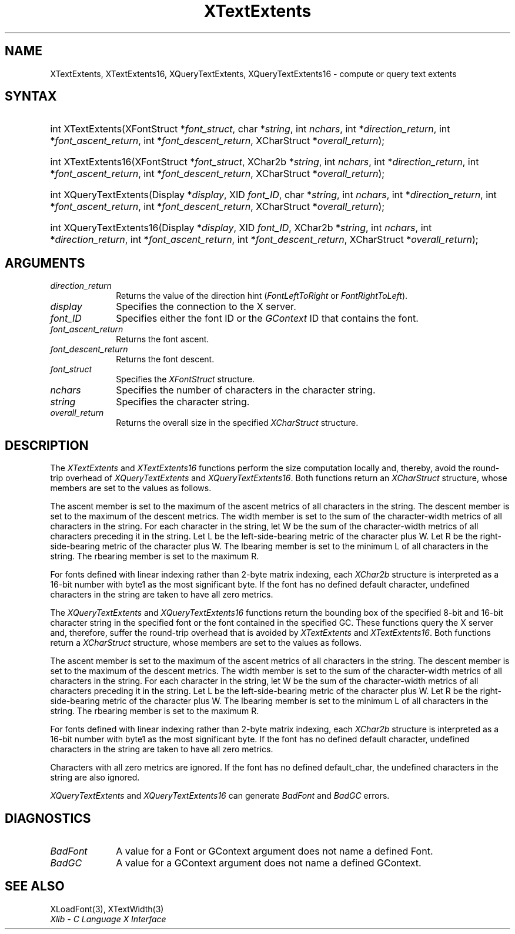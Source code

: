 .\" Copyright \(co 1985, 1986, 1987, 1988, 1989, 1990, 1991, 1994, 1996 X Consortium
.\"
.\" Permission is hereby granted, free of charge, to any person obtaining
.\" a copy of this software and associated documentation files (the
.\" "Software"), to deal in the Software without restriction, including
.\" without limitation the rights to use, copy, modify, merge, publish,
.\" distribute, sublicense, and/or sell copies of the Software, and to
.\" permit persons to whom the Software is furnished to do so, subject to
.\" the following conditions:
.\"
.\" The above copyright notice and this permission notice shall be included
.\" in all copies or substantial portions of the Software.
.\"
.\" THE SOFTWARE IS PROVIDED "AS IS", WITHOUT WARRANTY OF ANY KIND, EXPRESS
.\" OR IMPLIED, INCLUDING BUT NOT LIMITED TO THE WARRANTIES OF
.\" MERCHANTABILITY, FITNESS FOR A PARTICULAR PURPOSE AND NONINFRINGEMENT.
.\" IN NO EVENT SHALL THE X CONSORTIUM BE LIABLE FOR ANY CLAIM, DAMAGES OR
.\" OTHER LIABILITY, WHETHER IN AN ACTION OF CONTRACT, TORT OR OTHERWISE,
.\" ARISING FROM, OUT OF OR IN CONNECTION WITH THE SOFTWARE OR THE USE OR
.\" OTHER DEALINGS IN THE SOFTWARE.
.\"
.\" Except as contained in this notice, the name of the X Consortium shall
.\" not be used in advertising or otherwise to promote the sale, use or
.\" other dealings in this Software without prior written authorization
.\" from the X Consortium.
.\"
.\" Copyright \(co 1985, 1986, 1987, 1988, 1989, 1990, 1991 by
.\" Digital Equipment Corporation
.\"
.\" Portions Copyright \(co 1990, 1991 by
.\" Tektronix, Inc.
.\"
.\" Permission to use, copy, modify and distribute this documentation for
.\" any purpose and without fee is hereby granted, provided that the above
.\" copyright notice appears in all copies and that both that copyright notice
.\" and this permission notice appear in all copies, and that the names of
.\" Digital and Tektronix not be used in in advertising or publicity pertaining
.\" to this documentation without specific, written prior permission.
.\" Digital and Tektronix makes no representations about the suitability
.\" of this documentation for any purpose.
.\" It is provided ``as is'' without express or implied warranty.
.\" 
.\"
.ds xT X Toolkit Intrinsics \- C Language Interface
.ds xW Athena X Widgets \- C Language X Toolkit Interface
.ds xL Xlib \- C Language X Interface
.ds xC Inter-Client Communication Conventions Manual
.na
.de Ds
.nf
.\\$1D \\$2 \\$1
.ft CW
.\".ps \\n(PS
.\".if \\n(VS>=40 .vs \\n(VSu
.\".if \\n(VS<=39 .vs \\n(VSp
..
.de De
.ce 0
.if \\n(BD .DF
.nr BD 0
.in \\n(OIu
.if \\n(TM .ls 2
.sp \\n(DDu
.fi
..
.de IN		\" send an index entry to the stderr
..
.de Pn
.ie t \\$1\fB\^\\$2\^\fR\\$3
.el \\$1\fI\^\\$2\^\fP\\$3
..
.de ZN
.ie t \fB\^\\$1\^\fR\\$2
.el \fI\^\\$1\^\fP\\$2
..
.de hN
.ie t <\fB\\$1\fR>\\$2
.el <\fI\\$1\fP>\\$2
..
.ny0
.TH XTextExtents 3 "libX11 1.6.5" "X Version 11" "XLIB FUNCTIONS"
.SH NAME
XTextExtents, XTextExtents16, XQueryTextExtents, XQueryTextExtents16 \- compute or query text extents
.SH SYNTAX
.HP
int XTextExtents\^(\^XFontStruct *\fIfont_struct\fP\^, char *\fIstring\fP\^,
int \fInchars\fP\^, int *\fIdirection_return\fP\^, int
*\fIfont_ascent_return\fP, int *\fIfont_descent_return\fP\^, XCharStruct
*\fIoverall_return\fP\^); 
.HP
int XTextExtents16\^(\^XFontStruct *\fIfont_struct\fP\^, XChar2b
*\fIstring\fP\^, int \fInchars\fP\^, int *\fIdirection_return\fP\^, int
*\fIfont_ascent_return\fP, int *\fIfont_descent_return\fP\^, XCharStruct
*\fIoverall_return\fP\^); 
.HP
int XQueryTextExtents\^(\^Display *\fIdisplay\fP\^, XID \fIfont_ID\fP\^, char
*\fIstring\fP\^, int \fInchars\fP\^, int *\fIdirection_return\fP\^, int
*\fIfont_ascent_return\fP, int *\fIfont_descent_return\fP\^, XCharStruct
*\fIoverall_return\fP\^);
.HP
int XQueryTextExtents16\^(\^Display *\fIdisplay\fP\^, XID \fIfont_ID\fP\^,
XChar2b *\fIstring\fP\^, int \fInchars\fP\^, int *\fIdirection_return\fP\^,
int *\fIfont_ascent_return\fP, int *\fIfont_descent_return\fP\^, XCharStruct
*\fIoverall_return\fP\^); 
.SH ARGUMENTS
.IP \fIdirection_return\fP 1i
Returns the value of the direction hint
.Pn ( FontLeftToRight
or
.ZN FontRightToLeft ).
.IP \fIdisplay\fP 1i
Specifies the connection to the X server.
.IP \fIfont_ID\fP 1i
Specifies either the font ID or the 
.ZN GContext
ID that contains the font.
.IP \fIfont_ascent_return\fP 1i
Returns the font ascent.
.IP \fIfont_descent_return\fP 1i
Returns the font descent.
.IP \fIfont_struct\fP 1i
Specifies the 
.ZN XFontStruct 
structure.
.IP \fInchars\fP 1i
Specifies the number of characters in the character string.
.IP \fIstring\fP 1i
Specifies the character string.
.IP \fIoverall_return\fP 1i
Returns the overall size in the specified
.ZN XCharStruct 
structure.
.SH DESCRIPTION
The
.ZN XTextExtents
and
.ZN XTextExtents16
functions 
perform the size computation locally and, thereby,
avoid the round-trip overhead of
.ZN XQueryTextExtents 
and
.ZN XQueryTextExtents16 .
Both functions return an
.ZN XCharStruct
structure, whose members are set to the values as follows.
.LP
The ascent member is set to the maximum of the ascent metrics of all
characters in the string.
The descent member is set to the maximum of the descent metrics.
The width member is set to the sum of the character-width metrics of all
characters in the string.
For each character in the string,
let W be the sum of the character-width metrics of all characters preceding 
it in the string.
Let L be the left-side-bearing metric of the character plus W.
Let R be the right-side-bearing metric of the character plus W.
The lbearing member is set to the minimum L of all characters in the string.
The rbearing member is set to the maximum R.
.LP
For fonts defined with linear indexing rather than 2-byte matrix indexing,
each 
.ZN XChar2b 
structure is interpreted as a 16-bit number with byte1 as the 
most significant byte.
If the font has no defined default character,
undefined characters in the string are taken to have all zero metrics.
.LP
The
.ZN XQueryTextExtents
and
.ZN XQueryTextExtents16
functions return the bounding box of the specified 8-bit and 16-bit
character string in the specified font or the font contained in the
specified GC.
These functions query the X server and, therefore, suffer the round-trip
overhead that is avoided by
.ZN XTextExtents
and 
.ZN XTextExtents16 .
Both functions return a
.ZN XCharStruct 
structure, whose members are set to the values as follows.
.LP
The ascent member is set to the maximum of the ascent metrics 
of all characters in the string.
The descent member is set to the maximum of the descent metrics.
The width member is set to the sum of the character-width metrics 
of all characters in the string.
For each character in the string,
let W be the sum of the character-width metrics of all characters preceding
it in the string.
Let L be the left-side-bearing metric of the character plus W.
Let R be the right-side-bearing metric of the character plus W.
The lbearing member is set to the minimum L of all characters in the string.
The rbearing member is set to the maximum R.
.LP
For fonts defined with linear indexing rather than 2-byte matrix indexing,
each 
.ZN XChar2b 
structure is interpreted as a 16-bit number with byte1 as the 
most significant byte.
If the font has no defined default character,
undefined characters in the string are taken to have all zero metrics.
.LP
Characters with all zero metrics are ignored.
If the font has no defined default_char,
the undefined characters in the string are also ignored.
.LP
.ZN XQueryTextExtents
and
.ZN XQueryTextExtents16
can generate
.ZN BadFont
and
.ZN BadGC 
errors.
.SH DIAGNOSTICS
.TP 1i
.ZN BadFont
A value for a Font or GContext argument does not name a defined Font.
.TP 1i
.ZN BadGC
A value for a GContext argument does not name a defined GContext.
.SH "SEE ALSO"
XLoadFont(3),
XTextWidth(3)
.br
\fI\*(xL\fP
